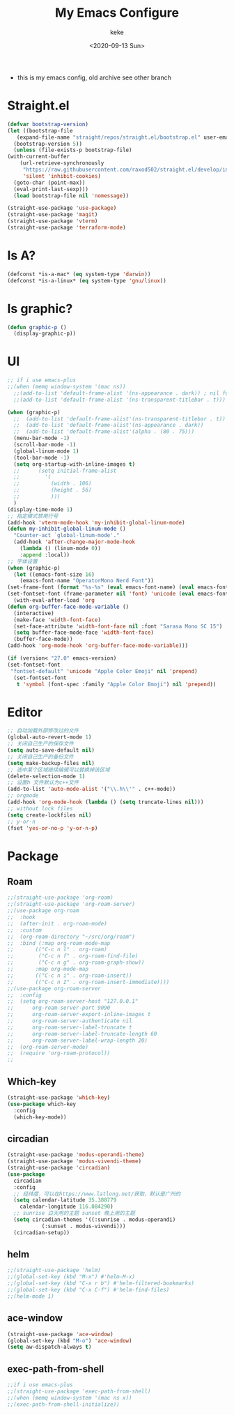 #+title: My Emacs Configure
#+author: keke
#+email: liushike1997@gmail.com
#+date: <2020-09-13 Sun>
#+export_file_name: ~/src/keke-cute.github.io/blog/myemacsconf.html
#+options: creator:t author:t
#+HTML_HEAD: <link rel="stylesheet" type="text/css" href="css/m-dark.css" />
#+HTML_HEAD_EXTRA: <link rel="stylesheet" href="https://fonts.googleapis.com/css?family=Source+Code+Pro:400,400i,600%7CSource+Sans+Pro:400,400i,600&amp;subset=latin-ext" />
#+HTML_HEAD_EXTRA: <meta name="viewport" content="width=device-width, initial-scale=1.0" />
#+OPTIONS: html-style:nil
- this is my emacs config, old archive see other branch
* Straight.el
  #+begin_src emacs-lisp
    (defvar bootstrap-version)
    (let ((bootstrap-file
	   (expand-file-name "straight/repos/straight.el/bootstrap.el" user-emacs-directory))
	  (bootstrap-version 5))
      (unless (file-exists-p bootstrap-file)
	(with-current-buffer
	    (url-retrieve-synchronously
	     "https://raw.githubusercontent.com/raxod502/straight.el/develop/install.el"
	     'silent 'inhibit-cookies)
	  (goto-char (point-max))
	  (eval-print-last-sexp)))
      (load bootstrap-file nil 'nomessage))
  #+end_src
  #+begin_src emacs-lisp
    (straight-use-package 'use-package)
    (straight-use-package 'magit)
    (straight-use-package 'vterm)
    (straight-use-package 'terraform-mode)

  #+end_src
* Is A?
  #+begin_src emacs-lisp
    (defconst *is-a-mac* (eq system-type 'darwin))
    (defconst *is-a-linux* (eq system-type 'gnu/linux))
  #+end_src
* Is graphic?
  #+begin_src emacs-lisp
    (defun graphic-p ()
      (display-graphic-p))
  #+end_src
* UI
  #+begin_src emacs-lisp
    ;; if i use emacs-plus
    ;;(when (memq window-system '(mac ns))
      ;;(add-to-list 'default-frame-alist '(ns-appearance . dark)) ; nil for dark text
      ;;(add-to-list 'default-frame-alist '(ns-transparent-titlebar . t)))

    (when (graphic-p)
      ;;  (add-to-list 'default-frame-alist'(ns-transparent-titlebar . t))
      ;;  (add-to-list 'default-frame-alist'(ns-appearance . dark))
      ;;  (add-to-list 'default-frame-alist'(alpha . (80 . 75)))
      (menu-bar-mode -1)
      (scroll-bar-mode -1)
      (global-linum-mode 1)
      (tool-bar-mode -1)
      (setq org-startup-with-inline-images t)
      ;;      (setq initial-frame-alist
      ;;	    '(
      ;;	      (width . 106)
      ;;	      (height . 56)
      ;;	      )))
      )
    (display-time-mode 1)
    ;; 指定模式禁用行号
    (add-hook 'vterm-mode-hook 'my-inhibit-global-linum-mode)
    (defun my-inhibit-global-linum-mode ()
      "Counter-act `global-linum-mode'."
      (add-hook 'after-change-major-mode-hook
		(lambda () (linum-mode 0))
		:append :local))
    ;; 字体设置
    (when (graphic-p)
      (let ((emacs-font-size 16)
	    (emacs-font-name "OperatorMono Nerd Font"))
	(set-frame-font (format "%s-%s" (eval emacs-font-name) (eval emacs-font-size)))
	(set-fontset-font (frame-parameter nil 'font) 'unicode (eval emacs-font-name)))
      (with-eval-after-load 'org
	(defun org-buffer-face-mode-variable ()
	  (interactive)
	  (make-face 'width-font-face)
	  (set-face-attribute 'width-font-face nil :font "Sarasa Mono SC 15")
	  (setq buffer-face-mode-face 'width-font-face)
	  (buffer-face-mode))
	(add-hook 'org-mode-hook 'org-buffer-face-mode-variable)))

    (if (version< "27.0" emacs-version)
	(set-fontset-font
	 "fontset-default" 'unicode "Apple Color Emoji" nil 'prepend)
      (set-fontset-font
       t 'symbol (font-spec :family "Apple Color Emoji") nil 'prepend))
  #+end_src
* Editor
  #+begin_src emacs-lisp
    ;; 自动加载外部修改过的文件
    (global-auto-revert-mode 1)
    ;; 关闭自己生产的保存文件
    (setq auto-save-default nil)
    ;; 关闭自己生产的备份文件
    (setq make-backup-files nil)
    ;; 选中某个区域继续编辑可以替换掉该区域
    (delete-selection-mode 1)
    ;; 设置h 文件默认为c++文件
    (add-to-list 'auto-mode-alist '("\\.h\\'" . c++-mode))
    ;; orgmode
    (add-hook 'org-mode-hook (lambda () (setq truncate-lines nil)))
    ;; without lock files
    (setq create-lockfiles nil)
    ;; y-or-n
    (fset 'yes-or-no-p 'y-or-n-p)
  #+end_src
* Package
** Roam
   #+begin_src emacs-lisp
     ;;(straight-use-package 'org-roam)
     ;;(straight-use-package 'org-roam-server)
     ;;(use-package org-roam
     ;;  :hook
     ;;  (after-init . org-roam-mode)
     ;;  :custom
     ;;  (org-roam-directory "~/src/org/roam")
     ;;  :bind (:map org-roam-mode-map
     ;;	      (("C-c n l" . org-roam)
     ;;	       ("C-c n f" . org-roam-find-file)
     ;;	       ("C-c n g" . org-roam-graph-show))
     ;;	      :map org-mode-map
     ;;	      (("C-c n i" . org-roam-insert))
     ;;	      (("C-c n I" . org-roam-insert-immediate))))
     ;;(use-package org-roam-server
     ;;  :config
     ;;  (setq org-roam-server-host "127.0.0.1"
     ;;      org-roam-server-port 9090
     ;;      org-roam-server-export-inline-images t
     ;;      org-roam-server-authenticate nil
     ;;      org-roam-server-label-truncate t
     ;;      org-roam-server-label-truncate-length 60
     ;;      org-roam-server-label-wrap-length 20)
     ;;  (org-roam-server-mode)
     ;;  (require 'org-roam-protocol))
     ;;
   #+end_src
** Which-key
   #+begin_src emacs-lisp
     (straight-use-package 'which-key)
     (use-package which-key
       :config
       (which-key-mode))
   #+end_src
** circadian
   #+begin_src emacs-lisp
     (straight-use-package 'modus-operandi-theme)
     (straight-use-package 'modus-vivendi-theme)
     (straight-use-package 'circadian)
     (use-package
       circadian
       :config
       ;; 经纬度，可以在https://www.latlong.net/获取，默认是广州的
       (setq calendar-latitude 35.388779
	     calendar-longitude 116.084290)
       ;; sunrise 白天用的主题 sunset 晚上用的主题
       (setq circadian-themes '((:sunrise . modus-operandi)
				(:sunset . modus-vivendi)))
       (circadian-setup))
   #+end_src
** helm
   #+begin_src emacs-lisp
     ;;(straight-use-package 'helm)
     ;;(global-set-key (kbd "M-x") #'helm-M-x)
     ;;(global-set-key (kbd "C-x r b") #'helm-filtered-bookmarks)
     ;;(global-set-key (kbd "C-x C-f") #'helm-find-files)
     ;;(helm-mode 1)
   #+end_src
** ace-window
   #+begin_src emacs-lisp
     (straight-use-package 'ace-window)
     (global-set-key (kbd "M-o") 'ace-window)
     (setq aw-dispatch-always t)
   #+end_src
** exec-path-from-shell
   #+begin_src emacs-lisp
     ;;if i use emacs-plus
     ;;(straight-use-package 'exec-path-from-shell)
     ;;(when (memq window-system '(mac ns x))
     ;;(exec-path-from-shell-initialize))
   #+end_src
